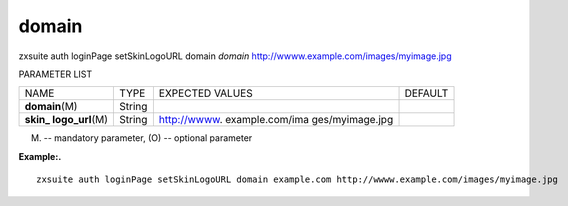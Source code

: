 .. _auth_loginPage_setSkinLogoURL_domain:

domain
------

.. container:: informalexample

   zxsuite auth loginPage setSkinLogoURL domain *domain*
   http://wwww.example.com/images/myimage.jpg

PARAMETER LIST

+-----------------+-----------------+-----------------+-----------------+
| NAME            | TYPE            | EXPECTED VALUES | DEFAULT         |
+-----------------+-----------------+-----------------+-----------------+
| **domain**\ (M) | String          |                 |                 |
+-----------------+-----------------+-----------------+-----------------+
| **skin_         | String          | http://wwww.    |                 |
| logo_url**\ (M) |                 | example.com/ima |                 |
|                 |                 | ges/myimage.jpg |                 |
+-----------------+-----------------+-----------------+-----------------+

(M) -- mandatory parameter, (O) -- optional parameter

**Example:.**

::

   zxsuite auth loginPage setSkinLogoURL domain example.com http://wwww.example.com/images/myimage.jpg
